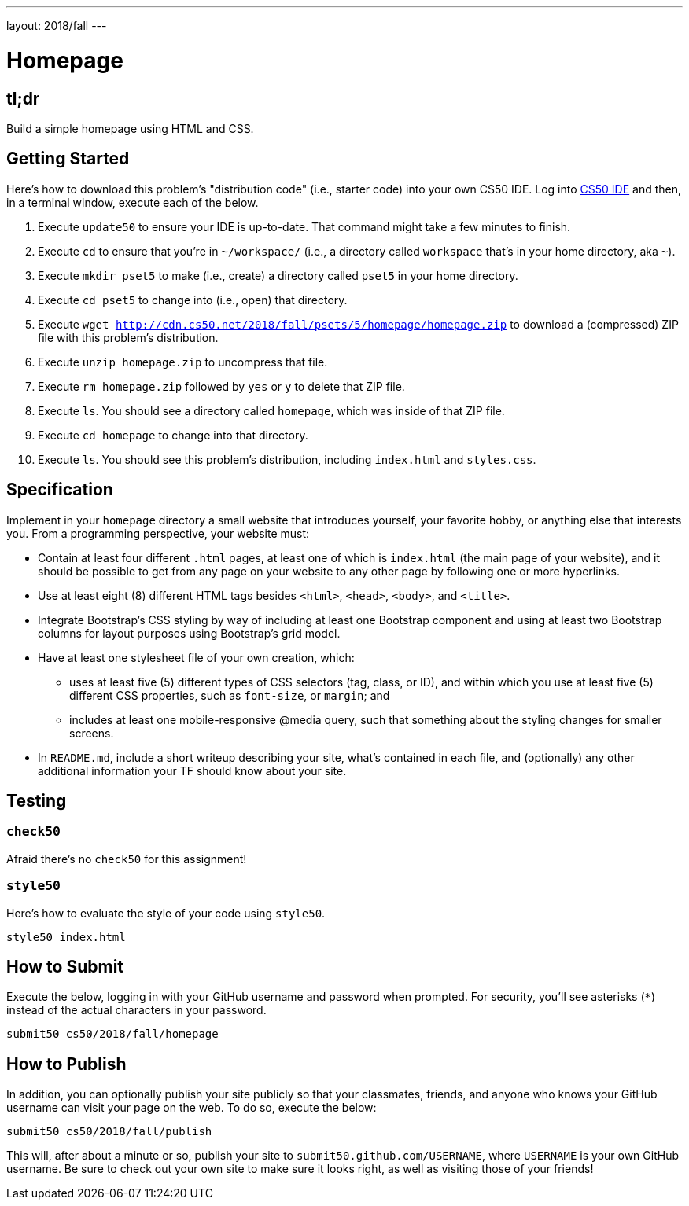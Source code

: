 ---
layout: 2018/fall
---

= Homepage

== tl;dr

Build a simple homepage using HTML and CSS.

== Getting Started

Here's how to download this problem's "distribution code" (i.e., starter code) into your own CS50 IDE. Log into link:https://cs50.io/[CS50 IDE] and then, in a terminal window, execute each of the below.

1. Execute `update50` to ensure your IDE is up-to-date. That command might take a few minutes to finish.
1. Execute `cd` to ensure that you're in `~/workspace/` (i.e., a directory called `workspace` that's in your home directory, aka `~`).
1. Execute `mkdir pset5` to make (i.e., create) a directory called `pset5` in your home directory.
1. Execute `cd pset5` to change into (i.e., open) that directory.
1. Execute `wget http://cdn.cs50.net/2018/fall/psets/5/homepage/homepage.zip` to download a (compressed) ZIP file with this problem's distribution.
1. Execute `unzip homepage.zip` to uncompress that file.
1. Execute `rm homepage.zip` followed by `yes` or `y` to delete that ZIP file.
1. Execute `ls`. You should see a directory called `homepage`, which was inside of that ZIP file.
1. Execute `cd homepage` to change into that directory.
1. Execute `ls`. You should see this problem's distribution, including `index.html` and `styles.css`.

== Specification

Implement in your `homepage` directory a small website that introduces yourself, your favorite hobby, or anything else that interests you. From a programming perspective, your website must:

* Contain at least four different `.html` pages, at least one of which is `index.html` (the main page of your website), and it should be possible to get from any page on your website to any other page by following one or more hyperlinks.
* Use at least eight (8) different HTML tags besides `<html>`, `<head>`, `<body>`, and `<title>`.
* Integrate Bootstrap's CSS styling by way of including at least one Bootstrap component and using at least two Bootstrap columns for layout purposes using Bootstrap's grid model.
* Have at least one stylesheet file of your own creation, which:
  ** uses at least five (5) different types of CSS selectors (tag, class, or ID), and within which you use at least five (5) different CSS properties, such as `font-size`, or `margin`; and
  ** includes at least one mobile-responsive @media query, such that something about the styling changes for smaller screens.
* In `README.md`, include a short writeup describing your site, what’s contained in each file, and (optionally) any other additional information your TF should know about your site.

== Testing

=== `check50`

Afraid there's no `check50` for this assignment!

=== `style50`

Here's how to evaluate the style of your code using `style50`.

[source]
----
style50 index.html
----

== How to Submit

Execute the below, logging in with your GitHub username and password when prompted. For security, you'll see asterisks (`*`) instead of the actual characters in your password.

```
submit50 cs50/2018/fall/homepage
```

== How to Publish

In addition, you can optionally publish your site publicly so that your classmates, friends, and anyone who knows your GitHub username can visit your page on the web. To do so, execute the below:

```
submit50 cs50/2018/fall/publish
```

This will, after about a minute or so, publish your site to `submit50.github.com/USERNAME`, where `USERNAME` is your own GitHub username. Be sure to check out your own site to make sure it looks right, as well as visiting those of your friends!

